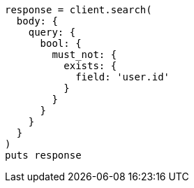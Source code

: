 [source, ruby]
----
response = client.search(
  body: {
    query: {
      bool: {
        must_not: {
          exists: {
            field: 'user.id'
          }
        }
      }
    }
  }
)
puts response
----
